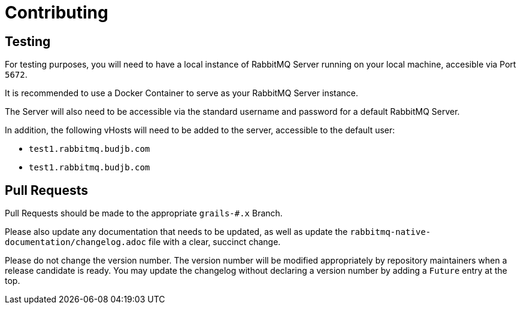 = Contributing

== Testing

For testing purposes, you will need to have a local instance of RabbitMQ Server running on your local machine, accesible
via Port `5672`.

It is recommended to use a Docker Container to serve as your RabbitMQ Server instance.

The Server will also need to be accessible via the standard username and password for a default RabbitMQ Server.

In addition, the following vHosts will need to be added to the server, accessible to the default user:

* `test1.rabbitmq.budjb.com`
* `test1.rabbitmq.budjb.com`

== Pull Requests

Pull Requests should be made to the appropriate `grails-#.x` Branch.

Please also update any documentation that needs to be updated, as well as update the
`rabbitmq-native-documentation/changelog.adoc` file with a clear, succinct change.

Please do not change the version number. The version number will be modified appropriately by repository maintainers
when a release candidate is ready. You may update the changelog without declaring a version number by adding a `Future`
entry at the top.
